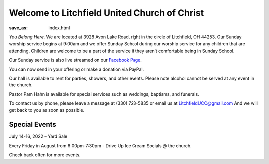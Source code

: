 Welcome to Litchfield United Church of Christ
=============================================

:save_as: index.html

*You Belong Here.* We are located at 3928 Avon Lake Road, right in the circle of Litchfield, OH 44253. Our Sunday worship service begins at 9:00am and we offer Sunday School during our worship service for any children that are attending. Children are welcome to be a part of the service if they aren’t comfortable being in Sunday School.

Our Sunday service is also live streamed on our `Facebook Page <https://www.facebook.com/LitchfielUCC>`_.

You can now send in your offering or make a donation via PayPal.

.. image:: {static}./images/paypal.com_qrcodes_managed_f80af9cb-0f51-4d45-a0f2-02148fb06019.png
  :alt: Donation via PayPal QR Code

Our hall is available to rent for parties, showers, and other events. Please note alcohol cannot be served at any event in the church.

Pastor Pam Hahn is available for special services such as weddings, baptisms, and funerals.

To contact us by phone, please leave a message at (330) 723-5835 or email us at `LitchfieldUCC@gmail.com <mailto:litchfielducc@gmail.com>`_ And we will get back to you as soon as possible.


Special Events
--------------

July 14-16, 2022 – Yard Sale

Every Friday in August from 6:00pm-7:30pm - Drive Up Ice Cream Socials @ the church.

Check back often for more events.
